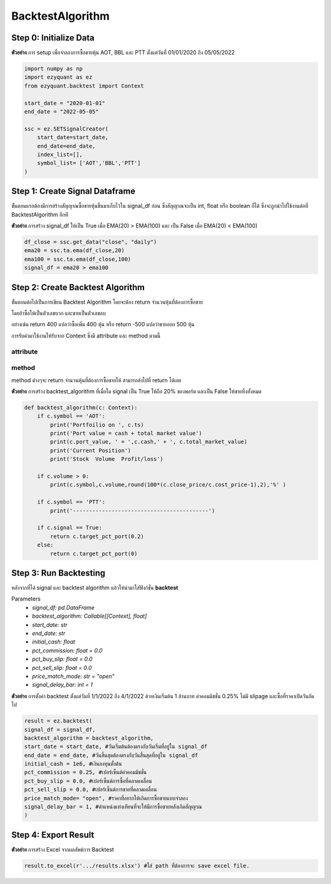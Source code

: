 BacktestAlgorithm
=================

Step 0: Initialize Data
-----------------------

**ตัวอย่าง** การ setup เพื่อจำลองการซื้อขายหุ้น AOT, BBL และ PTT ตั้งแต่วันที่ 01/01/2020 ถึง 05/05/2022

.. code-block::

    import numpy as np
    import ezyquant as ez
    from ezyquant.backtest import Context

    start_date = "2020-01-01"
    end_date = "2022-05-05"

    ssc = ez.SETSignalCreator(
        start_date=start_date,
        end_date=end_date,
        index_list=[],
        symbol_list= ['AOT','BBL','PTT']
    )


Step 1: Create Signal Dataframe
-------------------------------

ขั้นตอนแรกต้องมีการสร้างสัญญาณซื้อขายหุ้นขึ้นมาเก็บไว้ใน signal_df ก่อน
ซึ่งสัญญาณจะเป็น int, float หรือ boolean ก็ได้ ซึ่งจะถูกนำไปใช้งานต่อที่ BacktestAlgorithm อีกที

**ตัวอย่าง** การสร้าง signal_df ให้เป็น True เมื่อ EMA(20) > EMA(100) และ เป็น False เมื่อ EMA(20) < EMA(100)

.. code-block::

    df_close = ssc.get_data("close", "daily")
    ema20 = ssc.ta.ema(df_close,20)
    ema100 = ssc.ta.ema(df_close,100)
    signal_df = ema20 > ema100


Step 2: Create Backtest Algorithm
---------------------------------

ขั้นตอนต่อไปเป็นการเขียน Backtest Algorithm โดยจะต้อง return จำนวนหุ้นที่ต้องการซื้อขาย

โดยถ้าซื้อให้เป็นตัวเลขบวก และขายเป็นตัวเลขลบ

อย่างเช่น return 400 แปลว่าซื้อเพิ่ม 400 หุ้น หรือ return -500 แปลว่าขายออก 500 หุ้น

การรับค่ามาใช้งานให้รับจาก Context ซึ่งมี attribute และ method ตามนี้

attribute
~~~~~~~~~

.. csv-table::
   :file: ../_static/backtest_context_attribute.csv
   :widths: 30, 70
   :header-rows: 1

method
~~~~~~

method ต่างๆจะ return จำนวนหุ้นที่ต้องการซื้อขายให้ สามารถส่งไปที่ return ได้เลย

.. csv-table::
   :file: ../_static/backtest_context_method.csv
   :widths: 30, 70
   :header-rows: 1


**ตัวอย่าง** การสร้าง backtest_algorithm ที่เมื่อใด signal เป็น True ให้ถือ 20% ของพอร์ต และเป็น False ให้ขายทิ้งทั้งหมด

.. code-block::

    def backtest_algorithm(c: Context):
        if c.symbol == 'AOT':
            print('Portfoilio on ', c.ts)
            print('Port value = cash + total market value')
            print(c.port_value, ' = ',c.cash,' + ', c.total_market_value)
            print('Current Position')
            print('Stock  Volume  Profit/loss')

        if c.volume > 0:
            print(c.symbol,c.volume,round(100*(c.close_price/c.cost_price-1),2),'%' )

        if c.symbol == 'PTT':
            print('------------------------------------------')

        if c.signal == True:
            return c.target_pct_port(0.2)
        else:
            return c.target_pct_port(0)

Step 3: Run Backtesting
-----------------------

หลังจากที่ได้ signal และ backtest algorithm แล้วให้นำมาใส่ฟังก์ชั่น **backtest**

Parameters
    * *signal_df: pd.DataFrame*
    * *backtest_algorithm: Callable[[Context], float]*
    * *start_date: str*
    * *end_date: str*
    * *initial_cash: float*
    * *pct_commission: float = 0.0*
    * *pct_buy_slip: float = 0.0*
    * *pct_sell_slip: float = 0.0*
    * *price_match_mode: str = "open"*
    * *signal_delay_bar: int = 1*


**ตัวอย่าง** การตั้งค่า backtest ตั้งแต่วันที่ 1/1/2022 ถึง 4/1/2022 ด้วยเงินเริ่มต้น 1 ล้านบาท ค่าคอมมิชชั่น 0.25% ไม่มี slipage และซื้อที่ราคาเปิดวันถัดไป

.. code-block::

    result = ez.backtest(
    signal_df = signal_df,
    backtest_algorithm = backtest_algorithm,
    start_date = start_date, #วันเริ่มต้นต้องตรงกับวันเริ่มที่อยู่ใน signal_df
    end_date = end_date, #วันสิ้นสุดต้องตรงกับวันสิ้นสุดที่อยู่ใน signal_df
    initial_cash = 1e6, #เงินลงทุนตั้งต้น
    pct_commission = 0.25, #เปอร์เซ็นต์ค่าคอมมิชชั่น
    pct_buy_slip = 0.0, #เปอร์เซ็นต์การซื้อที่คลาดเคลื่อน
    pct_sell_slip = 0.0, #เปอร์เซ็นต์การขายที่คลาดเคลื่อน
    price_match_mode= "open", #ราคาที่อยากให้เกิดการซื้อขายแบบจำลอง
    signal_delay_bar = 1, #ตำแหน่งแท่งเทียนที่จะให้มีการซื้อขายหลังเกิดสัญญาณ
    )

Step 4: Export Result
---------------------

**ตัวอย่าง** การสร้าง Excel จากผลลัพธ์การ Backtest

.. code-block::

    result.to_excel(r'.../results.xlsx') #ใส่ path ที่ต้องการจะ save excel file.


